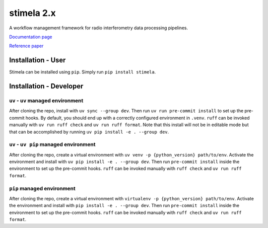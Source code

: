 
===========
stimela 2.x
===========


|Pypi Version|
|Python Versions|

A workflow management framework for radio interferometry data processing pipelines.

`Documentation page <https://stimela.readthedocs.io/>`_

`Reference paper <https://doi.org/10.1016/j.ascom.2025.100959>`_


Installation - User
-------------------

Stimela can be installed using ``pip``. Simply run ``pip install stimela``.

Installation - Developer
------------------------

``uv`` - ``uv`` managed environment
~~~~~~~~~~~~~~~~~~~~~~~~~~~~~~~~~~~

After cloning the repo, install with ``uv sync --group dev``. Then run ``uv run pre-commit install`` to set up the pre-commit hooks. By default, you should end up with a correctly configured environment in ``.venv``. ``ruff`` can be invoked manually with ``uv run ruff check`` and ``uv run ruff format``. Note that this install will not be in editable mode but that can be accomplished by running ``uv pip install -e . --group dev``.

``uv`` - ``uv pip`` managed environment
~~~~~~~~~~~~~~~~~~~~~~~~~~~~~~~~~~~~~~~

After cloning the repo, create a virtual environment with ``uv venv -p {python_version} path/to/env``. Activate the environment and install with ``uv pip install -e . --group dev``. Then run ``pre-commit install`` inside the environment to set up the pre-commit hooks. ``ruff`` can be invoked manually with ``ruff check`` and ``uv run ruff format``.

``pip`` managed environment
~~~~~~~~~~~~~~~~~~~~~~~~~~~

After cloning the repo, create a virtual environment with ``virtualenv -p {python_version} path/to/env``. Activate the environment and install with ``pip install -e . --group dev``. Then run ``pre-commit install`` inside the environment to set up the pre-commit hooks. ``ruff`` can be invoked manually with ``ruff check`` and ``uv run ruff format``.

.. |Pypi Version| image:: https://img.shields.io/pypi/v/stimela.svg
                  :target: https://pypi.python.org/pypi/stimela
                  :alt:


.. |Python Versions| image:: https://img.shields.io/pypi/pyversions/stimela.svg
                     :target: https://pypi.python.org/pypi/stimela
                     :alt:

